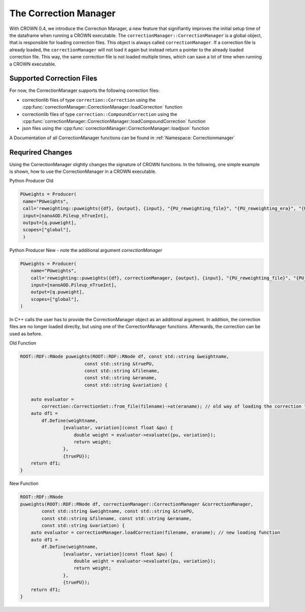 The Correction Manager
=======================

With CROWN 0.4, we introduce the Correction Manager, a new feature that signifiantly improves the initial setup time of the dataframe when running a CROWN executable. The ``correctionManager::CorrectionManager`` is a global object, that is responsible for loading correction files. This object is always called ``correctionManager``. If a correction file is already loaded, the ``correctionManager`` will not load it again but instead return a pointer to the already loaded correction file. This way, the same correction file is not loaded multiple times, which can save a lot of time when running a CROWN executable.


Supported Correction Files
****************************

For now, the CorrectionManager supports the following correction files:

- correctionlib files of type ``correction::Correction`` using the :cpp:func:`correctionManager::CorrectionManager::loadCorrection` function
- correctionlib files of type ``correction::CompoundCorrection`` using the :cpp:func:`correctionManager::CorrectionManager::loadCompoundCorrection` function
- json files using the :cpp:func:`correctionManager::CorrectionManager::loadjson` function

A Documentation of all CorrectionManager functions can be found in :ref:`Namespace: Correctionmanager`

Requrired Changes
******************

Using the CorrectionManager slightly changes the signature of CROWN functions. In the following, one simple example is shown, how to use the CorrectionManager in a CROWN executable.

Python Producer Old

.. code-block:: python

   PUweights = Producer(
    name="PUweights",
    call='reweighting::puweights({df}, {output}, {input}, "{PU_reweighting_file}", "{PU_reweighting_era}", "{PU_reweighting_variation}")',
    input=[nanoAOD.Pileup_nTrueInt],
    output=[q.puweight],
    scopes=["global"],
    )

Python Producer New - note the additional argument `correctionManager`

.. code-block:: python

    PUweights = Producer(
        name="PUweights",
        call='reweighting::puweights({df}, correctionManager, {output}, {input}, "{PU_reweighting_file}", "{PU_reweighting_era}", "{PU_reweighting_variation}")',
        input=[nanoAOD.Pileup_nTrueInt],
        output=[q.puweight],
        scopes=["global"],
    )


In C++ calls the user has to provide the CorrectionManager object as an additional argument. In addition, the correction files are no longer loaded directly, but using one of the CorrectionManager functions. Afterwards, the correction can be used as before.

Old Function

.. code-block:: cpp

    ROOT::RDF::RNode puweights(ROOT::RDF::RNode df, const std::string &weightname,
                            const std::string &truePU,
                            const std::string &filename,
                            const std::string &eraname,
                            const std::string &variation) {

        auto evaluator =
            correction::CorrectionSet::from_file(filename)->at(eraname); // old way of loading the correction file
        auto df1 =
            df.Define(weightname,
                    [evaluator, variation](const float &pu) {
                        double weight = evaluator->evaluate({pu, variation});
                        return weight;
                    },
                    {truePU});
        return df1;
    }

New Function

.. code-block:: cpp

    ROOT::RDF::RNode
    puweights(ROOT::RDF::RNode df, correctionManager::CorrectionManager &correctionManager,
            const std::string &weightname, const std::string &truePU,
            const std::string &filename, const std::string &eraname,
            const std::string &variation) {
        auto evaluator = correctionManager.loadCorrection(filename, eraname); // new loading function
        auto df1 =
            df.Define(weightname,
                    [evaluator, variation](const float &pu) {
                        double weight = evaluator->evaluate({pu, variation});
                        return weight;
                    },
                    {truePU});
        return df1;
    }

